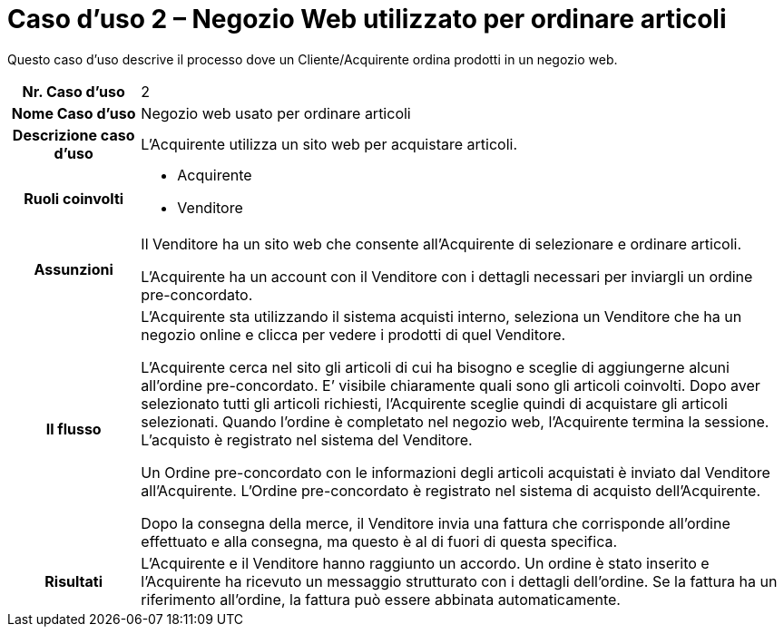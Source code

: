[[use-case-2-web-shop-used-for-ordering-items]]
= Caso d’uso 2 – Negozio Web utilizzato per ordinare articoli

Questo caso d’uso descrive il processo dove un Cliente/Acquirente ordina prodotti in un negozio web. 

[cols="1h,5",]
|====
|Nr. Caso d'uso
|2

|Nome Caso d'uso
|Negozio web usato per ordinare articoli

|Descrizione caso d'uso
|L'Acquirente utilizza un sito web per acquistare articoli. 

|Ruoli coinvolti
a| * Acquirente
* Venditore

|Assunzioni
|Il Venditore ha un sito web che consente all'Acquirente di selezionare e ordinare articoli. +

L'Acquirente ha un account con il Venditore con i dettagli necessari per inviargli un ordine pre-concordato.

|Il flusso
a|L'Acquirente sta utilizzando il sistema acquisti interno, seleziona un Venditore che ha un negozio online e clicca per vedere i prodotti di quel Venditore. +

L'Acquirente cerca nel sito gli articoli di cui ha bisogno e sceglie di aggiungerne alcuni all’ordine pre-concordato. E’ visibile chiaramente quali sono gli articoli coinvolti. Dopo aver selezionato tutti gli articoli richiesti, l'Acquirente sceglie quindi di acquistare gli articoli selezionati. Quando l'ordine è completato nel negozio web, l'Acquirente termina la sessione. L’acquisto è registrato nel sistema del Venditore. +

Un Ordine pre-concordato con le informazioni degli articoli acquistati è inviato dal Venditore all’Acquirente. L’Ordine pre-concordato è registrato nel sistema di acquisto dell'Acquirente. +

Dopo la consegna della merce, il Venditore invia una fattura che corrisponde all'ordine
effettuato e alla consegna, ma questo è al di fuori di questa specifica.


|Risultati
|L'Acquirente e il Venditore hanno raggiunto un accordo. Un ordine è stato inserito 
e l'Acquirente ha ricevuto un messaggio strutturato con i dettagli dell’ordine. Se la fattura ha un riferimento all’ordine, la fattura può essere abbinata automaticamente.


|====
